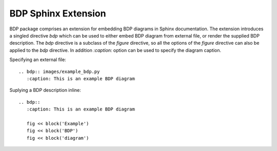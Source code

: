 
.. _sphinxext:

BDP Sphinx Extension
====================

BDP package comprises an extension for embedding BDP diagrams in Sphinx documentation. The extension introduces a singled directive *bdp* which can be used to either embed BDP diagram from external file, or render the supplied BDP description. The *bdp* directive is a subclass of the *figure* directive, so all the options of the *figure* directive can also be applied to the *bdp* directive. In addition *:caption:* option can be used to specify the diagram caption.

Specifying an external file::

    .. bdp:: images/example_bdp.py
       :caption: This is an example BDP diagram

Suplying a BDP description inline::

    .. bdp::
       :caption: This is an example BDP diagram
       
       fig << block('Example')
       fig << block('BDP')
       fig << block('diagram')

